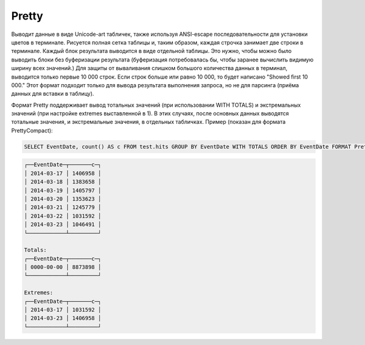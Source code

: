 Pretty
------

Выводит данные в виде Unicode-art табличек, также используя ANSI-escape последовательности для установки цветов в терминале.
Рисуется полная сетка таблицы и, таким образом, каждая строчка занимает две строки в терминале.
Каждый блок результата выводится в виде отдельной таблицы. Это нужно, чтобы можно было выводить блоки без буферизации результата (буферизация потребовалась бы, чтобы заранее вычислить видимую ширину всех значений.)
Для защиты от вываливания слишком большого количества данных в терминал, выводится только первые 10 000 строк. Если строк больше или равно 10 000, то будет написано "Showed first 10 000."
Этот формат подходит только для вывода результата выполнения запроса, но не для парсинга (приёма данных для вставки в таблицу).

Формат Pretty поддерживает вывод тотальных значений (при использовании WITH TOTALS) и экстремальных значений (при настройке extremes выставленной в 1). В этих случаях, после основных данных выводятся тотальные значения, и экстремальные значения, в отдельных табличках. Пример (показан для формата PrettyCompact):

.. code-block:: sql

  SELECT EventDate, count() AS c FROM test.hits GROUP BY EventDate WITH TOTALS ORDER BY EventDate FORMAT PrettyCompact

.. code-block:: text

  ┌──EventDate─┬───────c─┐
  │ 2014-03-17 │ 1406958 │
  │ 2014-03-18 │ 1383658 │
  │ 2014-03-19 │ 1405797 │
  │ 2014-03-20 │ 1353623 │
  │ 2014-03-21 │ 1245779 │
  │ 2014-03-22 │ 1031592 │
  │ 2014-03-23 │ 1046491 │
  └────────────┴─────────┘
  
  Totals:
  ┌──EventDate─┬───────c─┐
  │ 0000-00-00 │ 8873898 │
  └────────────┴─────────┘
  
  Extremes:
  ┌──EventDate─┬───────c─┐
  │ 2014-03-17 │ 1031592 │
  │ 2014-03-23 │ 1406958 │
  └────────────┴─────────┘
